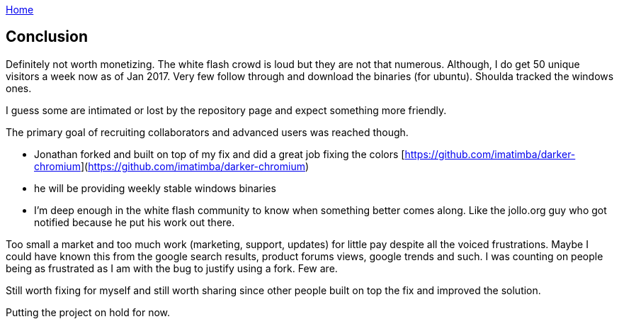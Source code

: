 :uri-asciidoctor: http://asciidoctor.org
:icons: font
:source-highlighter: pygments
:nofooter:

++++
<script>
  (function(i,s,o,g,r,a,m){i['GoogleAnalyticsObject']=r;i[r]=i[r]||function(){
  (i[r].q=i[r].q||[]).push(arguments)},i[r].l=1*new Date();a=s.createElement(o),
  m=s.getElementsByTagName(o)[0];a.async=1;a.src=g;m.parentNode.insertBefore(a,m)
  })(window,document,'script','https://www.google-analytics.com/analytics.js','ga');
  ga('create', 'UA-90513711-1', 'auto');
  ga('send', 'pageview');
</script>
++++

link:index[Home]

== Conclusion



Definitely not worth monetizing. The white flash crowd is loud but they are not that numerous. 
Although, I do get 50 unique visitors a week now as of Jan 2017. Very few follow through and download the binaries (for ubuntu).
Shoulda tracked the windows ones.





I guess some are intimated or lost by the repository page and expect something more friendly. 


The primary goal of recruiting collaborators and advanced users was reached though.

- Jonathan forked and built on top of my fix and did a great job fixing the colors [https://github.com/imatimba/darker-chromium](https://github.com/imatimba/darker-chromium)
- he will be providing weekly stable windows binaries
- I'm deep enough in the white flash community to know when something better comes along. Like the jollo.org guy who got notified because he put his work out there. 

Too small a market and too much work (marketing, support, updates) for little pay despite all the voiced frustrations.
Maybe I could have known this from the google search results, product forums views, google trends and such. I was counting on people being as frustrated as I am with the bug to justify using a fork. Few are.


Still worth fixing for myself and still worth sharing since other people built on top the fix and improved the solution.


Putting the project on hold for now.
